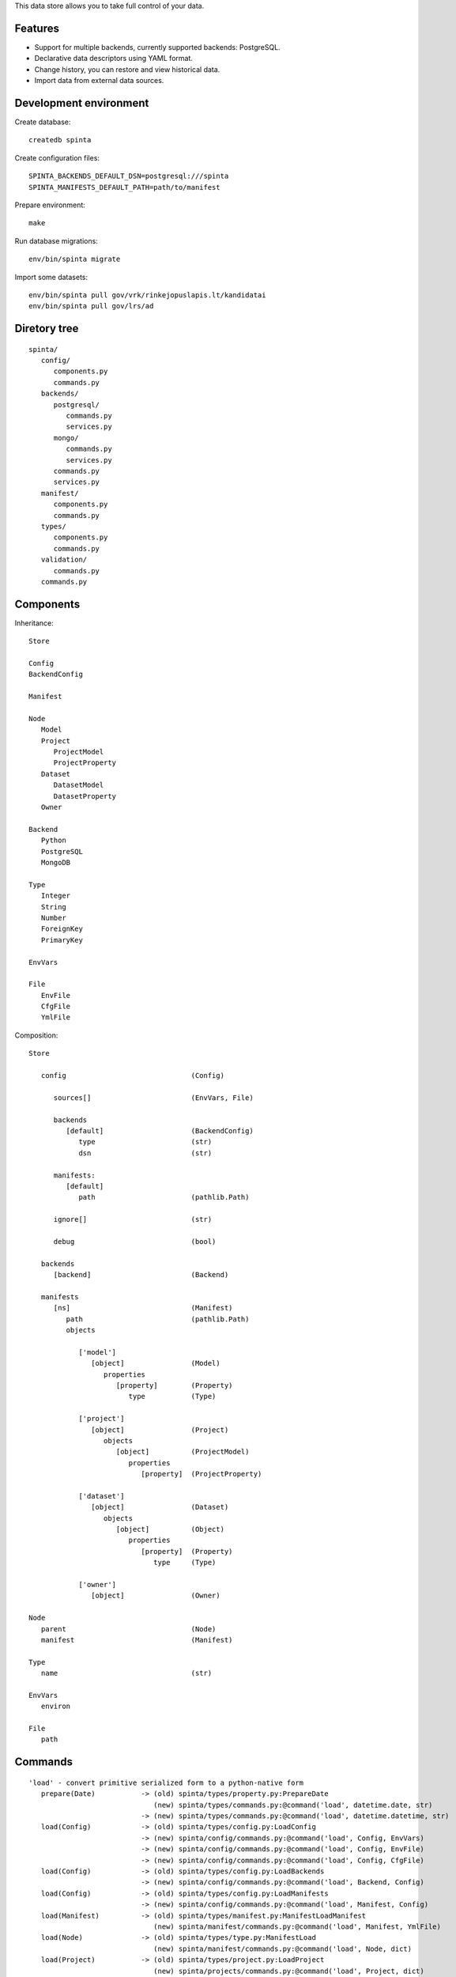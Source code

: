 This data store allows you to take full control of your data.

.. image:: https://travis-ci.com/atviriduomenys/spinta.svg?branch=master
   :target: https://travis-ci.com/atviriduomenys/spinta

.. image:: https://codecov.io/gh/atviriduomenys/spinta/branch/master/graph/badge.svg
   :target: https://codecov.io/gh/atviriduomenys/spinta


Features
========

- Support for multiple backends, currently supported backends: PostgreSQL.

- Declarative data descriptors using YAML format.

- Change history, you can restore and view historical data.

- Import data from external data sources.


Development environment
=======================

Create database::

   createdb spinta

Create configuration files::

   SPINTA_BACKENDS_DEFAULT_DSN=postgresql:///spinta
   SPINTA_MANIFESTS_DEFAULT_PATH=path/to/manifest

Prepare environment::

   make

Run database migrations::

   env/bin/spinta migrate


Import some datasets::

   env/bin/spinta pull gov/vrk/rinkejopuslapis.lt/kandidatai
   env/bin/spinta pull gov/lrs/ad


Diretory tree
=============

::

   spinta/
      config/
         components.py
         commands.py
      backends/
         postgresql/
            commands.py
            services.py
         mongo/
            commands.py
            services.py
         commands.py
         services.py
      manifest/
         components.py
         commands.py
      types/
         components.py
         commands.py
      validation/
         commands.py
      commands.py

Components
==========

Inheritance::

   Store

   Config
   BackendConfig

   Manifest

   Node
      Model
      Project
         ProjectModel
         ProjectProperty
      Dataset
         DatasetModel
         DatasetProperty
      Owner

   Backend
      Python
      PostgreSQL
      MongoDB

   Type
      Integer
      String
      Number
      ForeignKey
      PrimaryKey

   EnvVars

   File
      EnvFile
      CfgFile
      YmlFile


Composition::

   Store

      config                              (Config)

         sources[]                        (EnvVars, File)

         backends
            [default]                     (BackendConfig)
               type                       (str)
               dsn                        (str)

         manifests:
            [default]
               path                       (pathlib.Path)

         ignore[]                         (str)

         debug                            (bool)

      backends
         [backend]                        (Backend)

      manifests
         [ns]                             (Manifest)
            path                          (pathlib.Path)
            objects

               ['model']
                  [object]                (Model)
                     properties
                        [property]        (Property)
                           type           (Type)

               ['project']
                  [object]                (Project)
                     objects
                        [object]          (ProjectModel)
                           properties
                              [property]  (ProjectProperty)

               ['dataset']
                  [object]                (Dataset)
                     objects
                        [object]          (Object)
                           properties
                              [property]  (Property)
                                 type     (Type)

               ['owner']
                  [object]                (Owner)

   Node
      parent                              (Node)
      manifest                            (Manifest)

   Type
      name                                (str)

   EnvVars
      environ

   File
      path


Commands
========

::

   'load' - convert primitive serialized form to a python-native form
      prepare(Date)           -> (old) spinta/types/property.py:PrepareDate
                                 (new) spinta/types/commands.py:@command('load', datetime.date, str)
                              -> (new) spinta/types/commands.py:@command('load', datetime.datetime, str)
      load(Config)            -> (old) spinta/types/config.py:LoadConfig
                              -> (new) spinta/config/commands.py:@command('load', Config, EnvVars)
                              -> (new) spinta/config/commands.py:@command('load', Config, EnvFile)
                              -> (new) spinta/config/commands.py:@command('load', Config, CfgFile)
      load(Config)            -> (old) spinta/types/config.py:LoadBackends
                              -> (new) spinta/config/commands.py:@command('load', Backend, Config)
      load(Config)            -> (old) spinta/types/config.py:LoadManifests
                              -> (new) spinta/config/commands.py:@command('load', Manifest, Config)
      load(Manifest)          -> (old) spinta/types/manifest.py:ManifestLoadManifest
                                 (new) spinta/manifest/commands.py:@command('load', Manifest, YmlFile)
      load(Node)              -> (old) spinta/types/type.py:ManifestLoad
                                 (new) spinta/manifest/commands.py:@command('load', Node, dict)
      load(Project)           -> (old) spinta/types/project.py:LoadProject
                                 (new) spinta/projects/commands.py:@command('load', Project, dict)
      load(Dataset)           -> (old) spinta/types/dataset.py:LoadDataset
                                 (new) spinta/datasets/commands.py:@command('load', Dataset, dict)
      load(Object)            -> (old) spinta/types/object.py:LoadObject
      load(PostgreSQL)        -> (old) spinta/backends/postgresql/__init__.py:LoadBackend
                                 (new) spinta/backends/postgresql/commands.py:@command('load', PostgreSQL, Config)

   'dump' - convert python-native objects to primitive serialized form
                              -> (new) spinta/types/commands.py:@command('dump', datetime.date)
                              -> (new) spinta/types/commands.py:@command('dump', datetime.datetime)

         self.run(self.config, {'manifest.load.backends': None}, ns='internal')

   'prepare': {},
      prepare(Node)           -> (old) spinta/types/type.py:Prepare
      prepare(Command)        -> (old) spinta/types/command.py:Prepare
      prepare(CommandList)    -> (old) spinta/types/command.py:PrepareCommandList

         self.run(self.load(obj, {'prepare': {'obj': self.obj, 'prop': name, 'value': value}})

   'prepare.type': {},
      prepare(Config)         -> (old) spinta/types/config.py:PrepareConfig
      prepare(Manifest)       -> (old) spinta/types/manifest.py:PrepareManifest
      prepare(Node)           -> (old) spinta/types/type.py:PrepareType
      prepare(Dataset)        -> (old) spinta/types/dataset.py:PrepareDataset
      prepare(Project)        -> (old) spinta/types/project.py:PrepareProject
      prepare(Object)         -> (old) spinta/types/object.py:PrepareObject

         self.run(self.config, {'prepare.type': None}, ns='internal')

   'backend.prepare': {},
      prepare(Manifest)                   -> (old) spinta/types/manifest.py:BackendPrepare
      prepare(Manifest, PostgreSQL)       -> (old) spinta/backends/postgresql/__init__.py:Prepare
      prepare(Model, PrepareModel)        -> (old) spinta/backends/postgresql/__init__.py:PrepareModel
      prepare(DatasetModel, PostgreSQL)   -> (old) spinta/types/manifest.py:Prepare

         self.run(manifest, {'backend.prepare': None}, ns=name)

   'backend.migrate': {},
      migrate(Manifest)                   -> (old) spinta/types/manifest.py:BackendMigrate
      migrate(Manifest, PostgreSQL)       -> (old) spinta/backends/postgresql/__init__.py:Migrate

         self.run(manifest, {'backend.migrate': None}, ns=name)

   'manifest.check': {},
      check(Manifest)         -> (old) spinta/types/manifest.py:CheckManifest
      check(Model)            -> (old) spinta/types/model.py:CheckModel
      check(Project)          -> (old) spinta/types/project.py:CheckProject
      check(Dataset)          -> (old) spinta/types/object.py:CheckDataset
      check(Owner)            -> (old) spinta/types/owner.py:CheckOwner
      check(Object)           -> (old) spinta/types/object.py:CheckObject
      check(ForeignKey)       -> (old) spinta/types/property.py:RefManifestCheck

         self.run(manifest, {'manifest.check': None}, ns=name)

   'check': {},
      check(Version, Model, PostgreSQL)            -> (old) spinta/backends/postgresql/__init__.py:CheckModel
      check(Version, DatasetModel, PostgreSQL)     -> (old) spinta/backends/postgresql/dataset.py:Check

         self.run(model, {'check': {'transaction': transaction, 'data': data}}, backend=backend, ns=ns)

   'push': {},
      push(Version, Model, PostgreSQL)             -> (old) spinta/backends/postgresql/__init__.py:Push
      push(Version, DatasetModel, PostgreSQL)      -> (old) spinta/backends/postgresql/dataset.py:Push

         self.run(model, {'push': {'transaction': transaction, 'data': data}}, backend=backend, ns=ns)

   'pull': {},
      pull(Dataset)           -> (old) spinta/types/dataset.py:Pull

         self.run(dataset, {'pull': params}, backend=None, ns=ns)

   'get': {},
   'getall': {},
   'changes': {},
   'wipe': {},

   'csv': {
   'html': {
   'xml': {
   'pdf': {
   'hint': {
   'xlsx': {
   'json': {

   'export.asciitable': {
   'export.csv': {
   'export.json': {
   'export.jsonl': {

   'replace': {},
   'range': {
   'self': {},
   'chain': {},
   'all': {},
   'list': {
   'denormalize': {},
   'unstack': {},
   'url': {
   'getitem': {

   'serialize': {},
